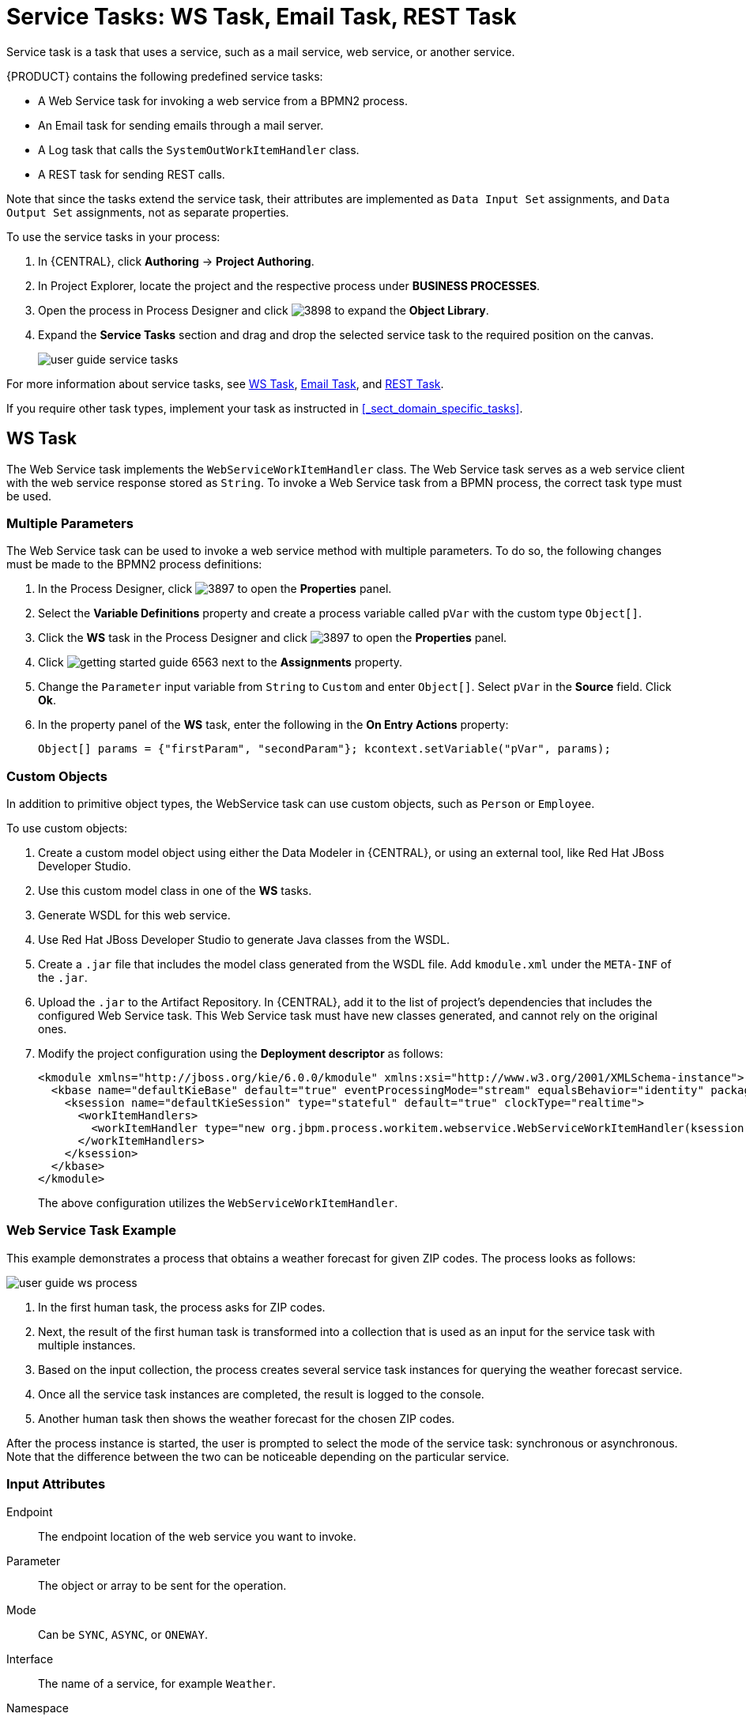 [appendix]
[id='_appe_service_tasks']
= Service Tasks: WS Task, Email Task, REST Task

Service task is a task that uses a service, such as a mail service, web service, or another service.

{PRODUCT} contains the following predefined service tasks:

* A Web Service task for invoking a web service from a BPMN2 process.
* An Email task for sending emails through a mail server.
* A Log task that calls the `SystemOutWorkItemHandler` class.
* A REST task for sending REST calls.

Note that since the tasks extend the service task, their attributes are implemented as `Data Input Set` assignments, and `Data Output Set` assignments, not as separate properties.

To use the service tasks in your process:

. In {CENTRAL}, click *Authoring* -> *Project Authoring*.
. In Project Explorer, locate the project and the respective process under *BUSINESS PROCESSES*.
. Open the process in Process Designer and click image:3898.png[] to expand the *Object Library*.
. Expand the *Service Tasks* section and drag and drop the selected service task to the required position on the canvas.
+
image::user-guide-service-tasks.png[]

For more information about service tasks, see <<_ws_task>>, <<_email_task>>, and <<_rest_task>>.

If you require other task types, implement your task as instructed in <<_sect_domain_specific_tasks>>.

[id='_ws_task']
== WS Task

The Web Service task implements the `WebServiceWorkItemHandler` class. The Web Service task serves as a web service client with the web service response stored as `String`. To invoke a Web Service task from a BPMN process, the correct task type must be used.


=== Multiple Parameters

The Web Service task can be used to invoke a web service method with multiple parameters. To do so, the following changes must be made to the BPMN2 process definitions:

. In the Process Designer, click image:3897.png[] to open the *Properties* panel.
. Select the *Variable Definitions* property and create a process variable called `pVar` with the custom type `Object[]`.
. Click the *WS* task in the Process Designer and click image:3897.png[] to open the *Properties* panel.
. Click image:getting-started-guide-6563.png[] next to the *Assignments* property.
. Change the `Parameter` input variable from `String` to `Custom` and enter `Object[]`. Select `pVar` in the *Source* field. Click *Ok*.
. In the property panel of the *WS* task, enter the following in the *On Entry Actions* property:
+
[source,java]
----
Object[] params = {"firstParam", "secondParam"}; kcontext.setVariable("pVar", params);
----


=== Custom Objects

In addition to primitive object types, the WebService task can use custom objects, such as `Person` or `Employee`.

To use custom objects:

. Create a custom model object using either the Data Modeler in {CENTRAL}, or using an external tool, like Red Hat JBoss Developer Studio.
. Use this custom model class in one of the *WS* tasks.
. Generate WSDL for this web service.
. Use Red Hat JBoss Developer Studio to generate Java classes from the WSDL.
. Create a `.jar` file that includes the model class generated from the WSDL file. Add `kmodule.xml` under the `META-INF` of the `.jar`.
. Upload the `.jar` to the Artifact Repository. In {CENTRAL}, add it to the list of project's dependencies that includes the configured Web Service task. This Web Service task must have new classes generated, and cannot rely on the original ones.
. Modify the project configuration using the *Deployment descriptor* as follows:
+
[source]
----
<kmodule xmlns="http://jboss.org/kie/6.0.0/kmodule" xmlns:xsi="http://www.w3.org/2001/XMLSchema-instance">
  <kbase name="defaultKieBase" default="true" eventProcessingMode="stream" equalsBehavior="identity" packages="*">
    <ksession name="defaultKieSession" type="stateful" default="true" clockType="realtime">
      <workItemHandlers>
        <workItemHandler type="new org.jbpm.process.workitem.webservice.WebServiceWorkItemHandler(ksession, runtimeManager.getEnvironment().getClassLoader())" name="WebService"/>
      </workItemHandlers>
    </ksession>
  </kbase>
</kmodule>
----
+
The above configuration utilizes the `WebServiceWorkItemHandler`.

=== Web Service Task Example

This example demonstrates a process that obtains a weather forecast for given ZIP codes. The process looks as follows:

image::user-guide-ws-process.png[]

. In the first human task, the process asks for ZIP codes.
. Next, the result of the first human task is transformed into a collection that is used as an input for the service task with multiple instances.
. Based on the input collection, the process creates several service task instances for querying the weather forecast service.
. Once all the service task instances are completed, the result is logged to the console.
. Another human task then shows the weather forecast for the chosen ZIP codes.

After the process instance is started, the user is prompted to select the mode of the service task: synchronous or asynchronous. Note that the difference between the two can be noticeable depending on the particular service.


[float]
=== Input Attributes

Endpoint::
The endpoint location of the web service you want to invoke.

Parameter::
The object or array to be sent for the operation.

Mode::
Can be `SYNC`, `ASYNC`, or `ONEWAY`.

Interface::
The name of a service, for example `Weather`.

Namespace::
The namespace of the web service, such as `http://ws.cdyne.com/WeatherWS/`.

URL::
The web service URL, such as http://wsf.cdyne.com/WeatherWS/Weather.asmx?WSDL.

Operation::
The method name to call.

[float]
=== Output Attributes

Result::
An object with the result.

[id='_email_task']
== Email Task

The Email task sends an email based on the task properties.

[float]
=== Registering Email Task in {CENTRAL}

Email task is not registered by default in {CENTRAL}, and therefore must be registered by the user.

Follow the procedure below to configure {CENTRAL} to use Email service task.

. Design a BPMN2 process definition in the Process Designer of {CENTRAL}. Add the Email task to the workflow.
. Select the Email task and click image:3140.png[] to open the *Properties* panel.
. Open *Assignments* and fill in the `To`, `From`, `Subject`, and `Body` properties, and any other relevant input attributes.
+
image::user-guide-Emailtask2.png[]
+
Alternatively, values can be mapped to properties using Process Variable to Task Variable mapping assignments.
+
From the Process Designer, open the *Properties* panel and select the `Variable Definitions` property to map variables.


[float]
=== Registering EmailWorkItemHandler

`EmailWorkItemHandler` is the work item handler implementation of the Email Service task. The Email work item is included in the work item definition file by default, however `EmailWorkItemHandler` is not a part of the default `kie-deployment-descriptor.xml` file, and therefore must be explicitly registered by the user.

To register `EmailWorkItemHandler`:

. Open the Project Editor and click *Project Settings: Project General Settings -> Deployment descriptor*  from the menu.

. Scroll down to the Work Item handlers list and click *Add* to add the `EmailWorkItemHandler` to the list. For example:
+
[source,java]
----
new org.jbpm.process.workitem.email.EmailWorkItemHandler("localhost","25","me@localhost","password");
----
+
Alternatively, email server parameters can be supplied using a constructor in the `ProcessMain.java` file:
+
[source,java]
----
EmailWorkItemHandler emailWorkItemHandler = new EmailWorkItemHandler("localhost", "1125", "", "",true); ksession.getWorkItemManager().registerWorkItemHandler("Email", emailWorkItemHandler );
----

[float]
=== Configuring Deadline

You can configure the Deadline email feature in two ways:

. *Mail Session on Container Level*
+
With this method, the Deadline email feature uses `EmailSessionProducer` to look up the `mail/jbpmMailSession` using JNDI. The following example is for Red Hat JBoss EAP `standalone.xml`:
+
[source,xml]
----
<system-properties>
...
  <property name="org.kie.mail.session" value="java:jboss/mail/mail/jbpmMailSession"/>
...
</system-properties>
...
<subsystem xmlns="urn:jboss:domain:mail:1.2">
  <mail-session name="default" jndi-name="mail/jbpmMailSession" >
    <smtp-server outbound-socket-binding-ref="mail-smtp" tls="true">
      <login name="email@gmail.com" password="___"/>
    </smtp-server>
  </mail-session>
</subsystem>
...
<outbound-socket-binding name="mail-smtp">
  <remote-destination host="smtp.gmail.com" port="587"/>
</outbound-socket-binding>
----

. *Using email.properties*
+
If the `mail/jbpmMailSession` is not found, {PRODUCT} searches for `/email.properties` on the class path with content similar to the following:
+
[source]
----
mail.smtp.host=localhost
mail.smtp.port=25
mail.from=xxx@xxx.com
mail.replyto=xxx@xxx.com
----


[float]
=== Input Attributes
The following parameters are required by default:

To::
The email address of the email recipient. Separate multiple addresses by a semicolon (`;`).

From::
The email address of the sender of the email.

Subject::
The subject of the email.

Body::
The HTML body of the email.


The following parameters are optional, and can be configured by mapping values assigned to these properties using `Process Variable to Task Variable` mapping in *Assignments*:

Reply-To::
Sets the reply recipient address to the `From` address of the received message. Separate multiple addresses by a semicolon (`;`).

Cc::
The email address of the carbon copy recipient. Separate multiple addresses by a semicolon (`;`).

Bcc::
The email address of the blind carbon copy recipient. Separate multiple addresses by a semicolon (`;`).

Attachments::
The URL of the files you want to attach to the email. Multiple attachments can be added to the email using a comma (`,`) to separate each URL in the list.

Debug::
A boolean value related to the execution of the Email work item. For example:
+
[source,java]
----
"Success" = true
----

The Email task is completed immediately and cannot be aborted.

[id='_rest_task']
== REST Task

The REST task performs REST calls and outputs the response as an object.

`RestWorkItemHandler` is capable of interacting with the REST service, and supports both types of services:

* _Secured_: requires authentication.
* _Open_: does not require authentication.

Authentication methods currently supported are:

* `BASIC`
* `FORM_BASED`

Authentication information can be given on handler initialization and can be overridden using work item parameters. All other configuration options must be given in the work item parameters map:

[float]
=== Input Attributes

Url::
Target URL to be invoked. This attribute is mandatory.
+
It is often necessary to configure the URL attribute with an expression. This gives you the ability to change the URL dynamically throughout the runtime. For example:
+
[source]
----
http://DOMAIN:PORT/restService/getCars?brand=#{carBrand}

----
In this example, carBrand  is replaced by the value of the `carBrand` process variable during runtime.

Method::
The method of the request, such as GET, POST, or other. The default method is GET.

ContentType::
The data type if you are sending data. The supported data types are `application/json` and `application/xml`. This attribute is mandatory for POST and PUT requests. If you want to use this attribute, map it as a data input variable in the *Data I/O* dialogue of the task.

Content::
The data you want to send. This attribute is mandatory for POST and PUT requests. This is an optional parameter. If you want to use it, map it as a data input variable in the *Data I/O* dialogue of the task.

ConnectTimeout::
The connection timeout. The default value is 60 seconds.

ReadTimeout::
The timeout on response. The default value is 60 seconds.
+
Username::
The user name for authentication. This attribute overrides the handler initialization user name.
+
Password::
The password for authentication. This attribute overrides the handler initialization password.
+
User name and password for basic authentication can be passed at construction time using the following:
+
[source,java]
----
RESTWorkItemHandler(String username, String password);
----

AuthUrl::
The URL that is handling authentication when using the `AuthenticationType.FORM_BASED` authentication method.
+
Use the following constructor for `FORM_BASED` authentication:
+
[source,java]
----
public RESTWorkItemHandler(String username, String password, String authUrl, ClassLoader classLoader) {
  this();
  this.username = username;
  this.password = password;
  this.type = AuthenticationType.FORM_BASED;
  this.authUrl = authUrl;
  this.classLoader = classLoader;
}
----
+
The following is an example of how the constructor must be used in *Deployment descriptor*:
+
[source,java]
----
new org.jbpm.process.workitem.rest.RESTWorkItemHandler("username","password","http://mydomain.com/my-j-security-check-url",classLoader)
----
+
[IMPORTANT]
*AuthUrl* configuration requires the typical implementation for `FORM_BASED` authentication in Java EE servers, and therefore should point to the `j_security_check` URL. Similarly, inputs for user name and password must be bound to `j_username` and `j_password` when using `FORM_BASED` authentication, otherwise authentication may fail.

ResultClass::
This attribute determines the class to which the value from the `Result` attribute will be converted.  If not provided, the default value is `String`.

HandleResponseErrors::
An optional parameter that instructs the handler to throw errors in case of unsuccessful response codes. For information on how to handle response errors, see <<_handling_rest_response_error>>.


[float]
=== Output Attributes

Result::
The result returned by the REST service.

Status::
The variable contains a value from interval 200 to 300 if the REST request was successful, or an error response code if the request was unsuccessful. This variable is not mapped by default. If you want to use this variable, map it manually as an output variable of the REST task.

StatusMsg::
If the service returned an error response, this variable will contain the error response message. This variable is not mapped by default. If you want to use this variable, map it manually as an output variable of the REST task.

All output attributes are `String` by default.

[float]
[id='_handling_rest_response_error']
=== Handling REST Response Error

`HandleResponseErrors` can be handled in two ways:

. *In the Process Definition Workflow*

.. `Status`: When `RESTWorkItemHandler` produces a `Status` output variable that includes an HTTP response code. This can be mapped to a process variable and used in a XOR gateway to determine the service outcome.
+
image::user-guide-REST1.png[]
+
.. `StatusMsg`: The output variable `StatusMsg` includes additional messages sent by the server, and is filled only when the HTTP Code is not between 200 and 300.

+
. *Using a Boundary Event*
+
To enable this feature, set the REST work item input variable `HandleResponseErrors` to `true`.
+
[IMPORTANT]
The `HandleResponse` must have a valid boolean expression or be left empty, which is equivalent to `false`. Otherwise, the REST task will throw an exception.
+
When the REST work item input variable `HandleResponseErrors` is set to `true`, the `RESTWorkItemHandler` handler will, upon receiving an HTTP response code outside of the 200-300 interval, throw the following Java exception:
+

[source,java]
----
public RESTServiceException(int status, String response, String endpoint) {
  super("Unsuccessful response from REST server (status " + status +", endpoint " + endoint +", response " + response +"");
----
+
With the `HandleResponseErrors` option enabled, this error can be caught using a boundary event:
+
image::user-guide-REST2.png[]
+

The provided example includes:

* A `WorkItemHandlerRuntimeException` `restError` process variable.
* A `WorkItemHandlerRuntimeException` `BoundaryError` event-defined output variable that has been mapped to the `restError` process variable.
* A Script task that includes the following code:
+
[source,java]
----
org.jbpm.process.workitem.rest.RESTServiceException x = (org.jbpm.process.workitem.rest.RESTServiceException) restError.getCause().getCause();
----
This code allows `RestServiceException` to be extracted from `WorkItemHandlerRuntimeException`. Using `RestServiceException` provides access to the following methods:
* `getResponse`
* `getStatus`
* `getEndpoint`
+
The next line in the Script task is:
+
[source,java]
----
System.out.println("response:"+x.getResponse());
----
+
This provides the full error message as returned by the server.


:sectnums:

